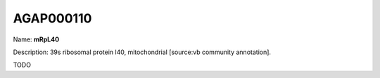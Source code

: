 
AGAP000110
=============

Name: **mRpL40**

Description: 39s ribosomal protein l40, mitochondrial [source:vb community annotation].

TODO
